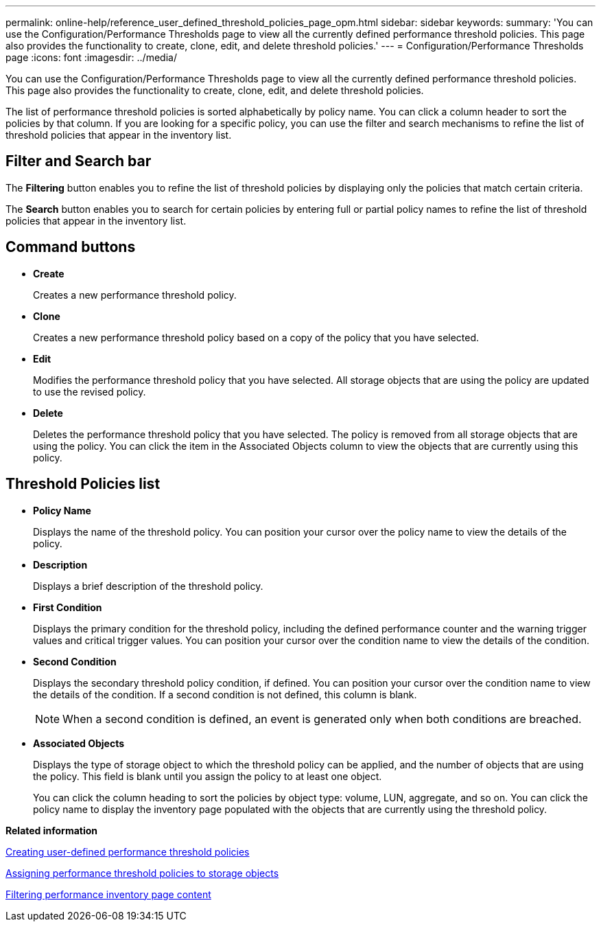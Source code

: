 ---
permalink: online-help/reference_user_defined_threshold_policies_page_opm.html
sidebar: sidebar
keywords: 
summary: 'You can use the Configuration/Performance Thresholds page to view all the currently defined performance threshold policies. This page also provides the functionality to create, clone, edit, and delete threshold policies.'
---
= Configuration/Performance Thresholds page
:icons: font
:imagesdir: ../media/

[.lead]
You can use the Configuration/Performance Thresholds page to view all the currently defined performance threshold policies. This page also provides the functionality to create, clone, edit, and delete threshold policies.

The list of performance threshold policies is sorted alphabetically by policy name. You can click a column header to sort the policies by that column. If you are looking for a specific policy, you can use the filter and search mechanisms to refine the list of threshold policies that appear in the inventory list.

== Filter and Search bar

The *Filtering* button enables you to refine the list of threshold policies by displaying only the policies that match certain criteria.

The *Search* button enables you to search for certain policies by entering full or partial policy names to refine the list of threshold policies that appear in the inventory list.

== Command buttons

* *Create*
+
Creates a new performance threshold policy.

* *Clone*
+
Creates a new performance threshold policy based on a copy of the policy that you have selected.

* *Edit*
+
Modifies the performance threshold policy that you have selected. All storage objects that are using the policy are updated to use the revised policy.

* *Delete*
+
Deletes the performance threshold policy that you have selected. The policy is removed from all storage objects that are using the policy. You can click the item in the Associated Objects column to view the objects that are currently using this policy.

== Threshold Policies list

* *Policy Name*
+
Displays the name of the threshold policy. You can position your cursor over the policy name to view the details of the policy.

* *Description*
+
Displays a brief description of the threshold policy.

* *First Condition*
+
Displays the primary condition for the threshold policy, including the defined performance counter and the warning trigger values and critical trigger values. You can position your cursor over the condition name to view the details of the condition.

* *Second Condition*
+
Displays the secondary threshold policy condition, if defined. You can position your cursor over the condition name to view the details of the condition. If a second condition is not defined, this column is blank.
+
[NOTE]
====
When a second condition is defined, an event is generated only when both conditions are breached.
====

* *Associated Objects*
+
Displays the type of storage object to which the threshold policy can be applied, and the number of objects that are using the policy. This field is blank until you assign the policy to at least one object.
+
You can click the column heading to sort the policies by object type: volume, LUN, aggregate, and so on. You can click the policy name to display the inventory page populated with the objects that are currently using the threshold policy.

*Related information*

xref:task_creating_user_defined_performance_threshold_policies.adoc[Creating user-defined performance threshold policies]

xref:task_assigning_performance_threshold_policies_to_storage_objects.adoc[Assigning performance threshold policies to storage objects]

xref:task_filtering_inventory_page_content.adoc[Filtering performance inventory page content]
